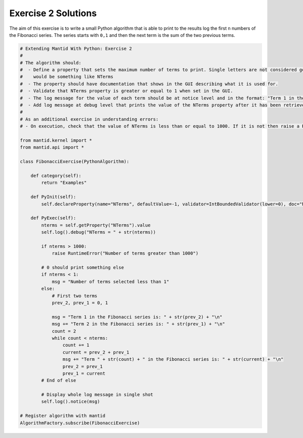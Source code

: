 .. _02_emwp_sol:

====================
Exercise 2 Solutions
====================

The aim of this exercise is to write a small Python algorithm that is able
to print to the results log the first ``n`` numbers of the Fibonacci series.
The series starts with ``0,1`` and then the next term is the sum of the
two previous terms.

.. code-block:: python

    # Extending Mantid With Python: Exercise 2
    #
    # The algorithm should:
    #  - Define a property that sets the maximum number of terms to print. Single letters are not considered good property names so a good name
    #    would be something like NTerms
    #  - The property should have documentation that shows in the GUI describing what it is used for.
    #  - Validate that NTerms property is greater or equal to 1 when set in the GUI.
    #  - The log message for the value of each term should be at notice level and in the format: "Term 1 in the Fibonacci series is: 0"
    #  - Add log message at debug level that prints the value of the NTerms property after it has been retrieved.
    #
    # As an additional exercise in understanding errors:
    # - On execution, check that the value of NTerms is less than or equal to 1000. If it is not then raise a RuntimeError.

    from mantid.kernel import *
    from mantid.api import *

    class FibonacciExercise(PythonAlgorithm):

        def category(self):
            return "Examples"

        def PyInit(self):
            self.declareProperty(name="NTerms", defaultValue=-1, validator=IntBoundedValidator(lower=0), doc="Number of terms to print")

        def PyExec(self):
            nterms = self.getProperty("NTerms").value
            self.log().debug("NTerms = " + str(nterms))

            if nterms > 1000:
                raise RuntimeError("Number of terms greater than 1000")

            # 0 should print something else
            if nterms < 1:
                msg = "Number of terms selected less than 1"
            else:
                # First two terms
                prev_2, prev_1 = 0, 1

                msg = "Term 1 in the Fibonacci series is: " + str(prev_2) + "\n"
                msg += "Term 2 in the Fibonacci series is: " + str(prev_1) + "\n"
                count = 2
                while count < nterms:
                    count += 1
                    current = prev_2 + prev_1
                    msg += "Term " + str(count) + " in the Fibonacci series is: " + str(current) + "\n"
                    prev_2 = prev_1
                    prev_1 = current
            # End of else

            # Display whole log message in single shot
            self.log().notice(msg)

    # Register algorithm with mantid
    AlgorithmFactory.subscribe(FibonacciExercise)
